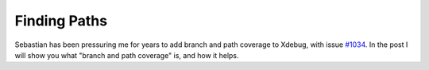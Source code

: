 Finding Paths
=============

.. articleMetaData::
   :Where: London, UK
   :Date: 2015-11-04 08:55 Europe/London
   :Tags: blog, php
   :Short: pathcoverage

Sebastian has been pressuring me for years to add branch and path coverage to
Xdebug, with issue `#1034`_. In the post I will show you what "branch and path
coverage" is, and how it helps.

.. _`#1034`: http://bugs.xdebug.org/view.php?id=1034
.. _Xdebug: http://xdebug.org
.. _vld: http://derickrethans.nl/projects.html#vld
